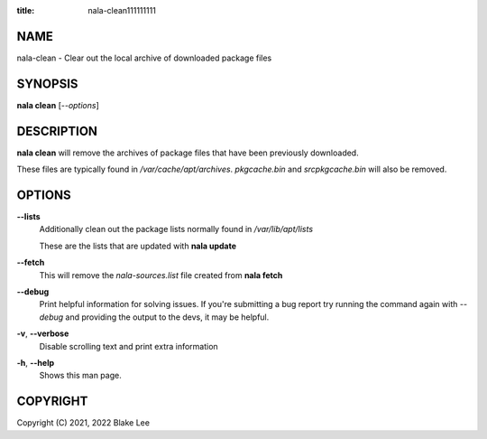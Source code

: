 :title: nala-clean111111111

NAME
====

nala-clean - Clear out the local archive of downloaded package files

SYNOPSIS
========

**nala clean** [*--options*]

DESCRIPTION
===========

**nala clean** will remove the archives of package files that have been previously downloaded.

These files are typically found in */var/cache/apt/archives*.
*pkgcache.bin* and *srcpkgcache.bin* will also be removed.

OPTIONS
=======

**--lists**
	Additionally clean out the package lists normally found in */var/lib/apt/lists*

	These are the lists that are updated with **nala update**

**--fetch**
	This will remove the *nala-sources.list* file created from **nala fetch**

**--debug**
	Print helpful information for solving issues.
	If you're submitting a bug report try running the command again with *--debug*
	and providing the output to the devs, it may be helpful.

**-v**, **--verbose**
	Disable scrolling text and print extra information

**-h**, **--help**
	Shows this man page.

COPYRIGHT
=========

Copyright (C) 2021, 2022 Blake Lee
